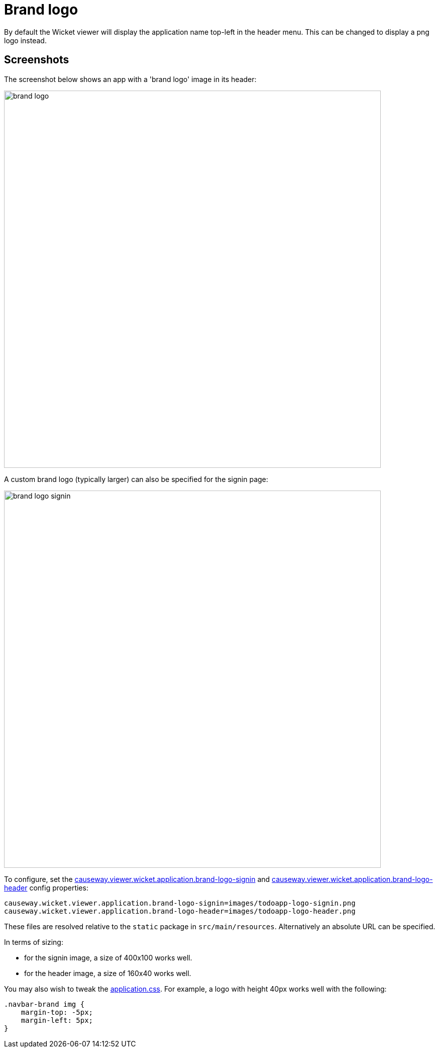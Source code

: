 [[brand-logo]]
= Brand logo

:Notice: Licensed to the Apache Software Foundation (ASF) under one or more contributor license agreements. See the NOTICE file distributed with this work for additional information regarding copyright ownership. The ASF licenses this file to you under the Apache License, Version 2.0 (the "License"); you may not use this file except in compliance with the License. You may obtain a copy of the License at. http://www.apache.org/licenses/LICENSE-2.0 . Unless required by applicable law or agreed to in writing, software distributed under the License is distributed on an "AS IS" BASIS, WITHOUT WARRANTIES OR  CONDITIONS OF ANY KIND, either express or implied. See the License for the specific language governing permissions and limitations under the License.



By default the Wicket viewer will display the application name top-left in the header menu.
This can be changed to display a png logo instead.

== Screenshots

The screenshot below shows an app with a 'brand logo' image in its header:

image::brand-logo/brand-logo.png[width="750px"]

A custom brand logo (typically larger) can also be specified for the signin page:

image::brand-logo/brand-logo-signin.png[width="750px"]



To configure, set the xref:refguide:config:sections/causeway.viewer.wicket.adoc#causeway.viewer.wicket.application.brand-logo-signin[causeway.viewer.wicket.application.brand-logo-signin] and xref:refguide:config:sections/causeway.viewer.wicket.adoc#causeway.viewer.wicket.application.brand-logo-header[causeway.viewer.wicket.application.brand-logo-header] config properties:

[source,properties]
----
causeway.wicket.viewer.application.brand-logo-signin=images/todoapp-logo-signin.png
causeway.wicket.viewer.application.brand-logo-header=images/todoapp-logo-header.png
----

These files are resolved relative to the `static` package in `src/main/resources`.
Alternatively an absolute URL can be specified.

In terms of sizing:

* for the signin image, a size of 400x100 works well.
* for the header image, a size of 160x40 works well.


You may also wish to tweak the xref:refguide:config:application-specific/application-css.adoc[application.css].
For example, a logo with height 40px works well with the following:

[source,css]
----
.navbar-brand img {
    margin-top: -5px;
    margin-left: 5px;
}
----




